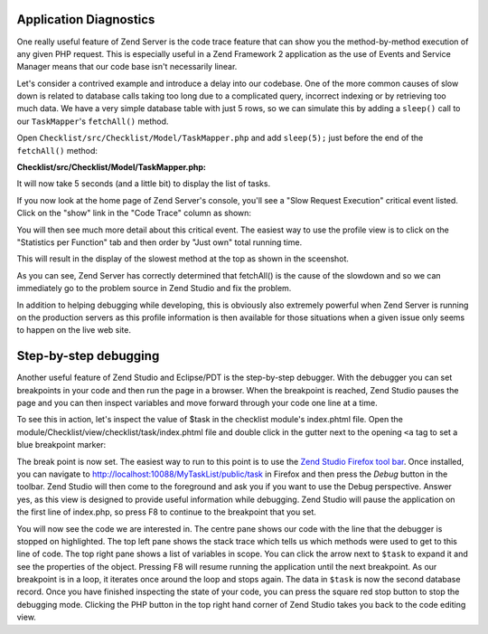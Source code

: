 .. _getting-started-with-zend-studio.diagnostics:

Application Diagnostics
=======================

One really useful feature of Zend Server is the code trace feature that can show
you the method-by-method execution of any given PHP request. This is especially
useful in a Zend Framework 2 application as the use of Events and Service
Manager means that our code base isn't necessarily linear.

Let's consider a contrived example and introduce a delay into our codebase. One
of the more common causes of slow down is related to database calls taking too
long due to a complicated query, incorrect indexing or by retrieving too much
data. We have a very simple database table with just 5 rows, so we can simulate
this by adding a ``sleep()`` call to our ``TaskMapper``'s ``fetchAll()`` method.

Open ``Checklist/src/Checklist/Model/TaskMapper.php`` and add ``sleep(5);`` just
before the end of the ``fetchAll()`` method:

**Checklist/src/Checklist/Model/TaskMapper.php:**

.. code-block:: php
   :linenos:
    
    public function fetchAll()
    {
        $select = $this->sql->select();
        $select->order(array('completed ASC', 'created ASC'));

        $statement = $this->sql->prepareStatementForSqlObject($select);
        $results = $statement->execute();
        
        $entityPrototype = new TaskEntity();
        $hydrator = new ClassMethods();
        $resultset = new HydratingResultSet($hydrator, $entityPrototype);
        $resultset->initialize($results);
        
        sleep(5);
        return $resultset;
    }

It will now take 5 seconds (and a little bit) to display the list of tasks.

If you now look at the home page of Zend Server's console, you'll see a "Slow
Request Execution" critical event listed.  Click on the "show" link in the "Code
Trace" column as shown:

.. image:: ../images/getting-started-with-zend-studio.server3.png
    :width: 90%

You will then see much more detail about this critical event. The easiest way to
use the profile view is to click on the "Statistics per Function" tab and then
order by "Just own" total running time.

This will result in the display of the slowest method at the top as shown in the sceenshot.

.. image:: ../images/getting-started-with-zend-studio.server1.png
    :width: 90%

As you can see, Zend Server has correctly determined that fetchAll() is the
cause of the slowdown and so we can immediately go to the problem source in Zend
Studio and fix the problem.

In addition to helping debugging while developing, this is obviously also
extremely powerful when Zend Server is running on the production servers as this
profile information is then available for those situations when a given issue
only seems to happen on the live web site.

Step-by-step debugging
======================

Another useful feature of Zend Studio and Eclipse/PDT is the step-by-step
debugger. With the debugger you can set breakpoints in your code and then run
the page in a browser. When the breakpoint is reached, Zend Studio pauses the
page and you can then inspect variables and move forward through your code one
line at a time.

To see this in action, let's inspect the value of $task in the checklist
module's index.phtml file. Open the
module/Checklist/view/checklist/task/index.phtml file and double click in the
gutter next to the opening ``<a`` tag to set a blue breakpoint marker:

.. image:: ../images/getting-started-with-zend-studio.debug1.png
    :width: 70%

The break point is now set. The easiest way to run to this point is to use the
`Zend Studio Firefox tool bar <http://www.zend.com/en/download/155>`_\ . Once
installed, you can navigate to http://localhost:10088/MyTaskList/public/task in
Firefox and then press the *Debug* button in the toolbar. Zend Studio will then
come to the foreground and ask you if you want to use the Debug perspective.
Answer yes, as this view is designed to provide useful information while
debugging. Zend Studio will pause the application on the first line of
index.php, so press F8 to continue to the breakpoint that you set.

.. image:: ../images/getting-started-with-zend-studio.debug2.png
    :width: 90%

You will now see the code we are interested in. The centre pane shows our code
with the line that the debugger is stopped on highlighted. The top left pane
shows the stack trace which tells us which methods were used to get to this line
of code. The top right pane shows a list of variables in scope. You can click
the arrow next to ``$task`` to expand it and see the properties of the object.
Pressing F8 will resume running the application until the next breakpoint. As
our breakpoint is in a loop, it iterates once around the loop and stops again.
The data in ``$task`` is now the second database record.  Once you have finished
inspecting the state of your code, you can press the square red stop button to
stop the debugging mode. Clicking the PHP button in the top right hand corner of
Zend Studio takes you back to the code editing view.



